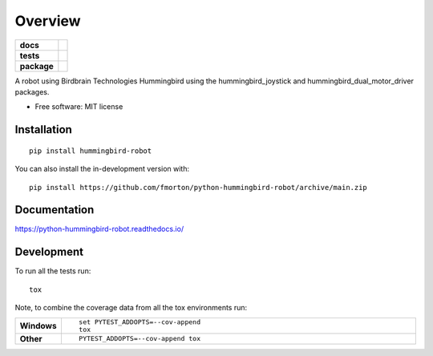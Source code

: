 ========
Overview
========

.. start-badges

.. list-table::
    :stub-columns: 1

    * - docs
      - |docs|
    * - tests
      - | |github-actions| |requires|
        | |codecov|
    * - package
      - | |version| |wheel| |supported-versions| |supported-implementations|
        | |commits-since|
.. |docs| image:: https://readthedocs.org/projects/python-hummingbird-robot/badge/?style=flat
    :target: https://python-hummingbird-robot.readthedocs.io/
    :alt: Documentation Status

.. |github-actions| image:: https://github.com/fmorton/python-hummingbird-robot/actions/workflows/github-actions.yml/badge.svg
    :alt: GitHub Actions Build Status
    :target: https://github.com/fmorton/python-hummingbird-robot/actions

.. |requires| image:: https://requires.io/github/fmorton/python-hummingbird-robot/requirements.svg?branch=main
    :alt: Requirements Status
    :target: https://requires.io/github/fmorton/python-hummingbird-robot/requirements/?branch=main

.. |codecov| image:: https://codecov.io/gh/fmorton/python-hummingbird-robot/branch/main/graphs/badge.svg?branch=main
    :alt: Coverage Status
    :target: https://codecov.io/github/fmorton/python-hummingbird-robot

.. |version| image:: https://img.shields.io/pypi/v/hummingbird-robot.svg
    :alt: PyPI Package latest release
    :target: https://pypi.org/project/hummingbird-robot

.. |wheel| image:: https://img.shields.io/pypi/wheel/hummingbird-robot.svg
    :alt: PyPI Wheel
    :target: https://pypi.org/project/hummingbird-robot

.. |supported-versions| image:: https://img.shields.io/pypi/pyversions/hummingbird-robot.svg
    :alt: Supported versions
    :target: https://pypi.org/project/hummingbird-robot

.. |supported-implementations| image:: https://img.shields.io/pypi/implementation/hummingbird-robot.svg
    :alt: Supported implementations
    :target: https://pypi.org/project/hummingbird-robot

.. |commits-since| image:: https://img.shields.io/github/commits-since/fmorton/python-hummingbird-robot/v0.0.9.svg
    :alt: Commits since latest release
    :target: https://github.com/fmorton/python-hummingbird-robot/compare/v0.0.9...main



.. end-badges

A robot using Birdbrain Technologies Hummingbird using the hummingbird_joystick and hummingbird_dual_motor_driver
packages.

* Free software: MIT license

Installation
============

::

    pip install hummingbird-robot

You can also install the in-development version with::

    pip install https://github.com/fmorton/python-hummingbird-robot/archive/main.zip


Documentation
=============


https://python-hummingbird-robot.readthedocs.io/


Development
===========

To run all the tests run::

    tox

Note, to combine the coverage data from all the tox environments run:

.. list-table::
    :widths: 10 90
    :stub-columns: 1

    - - Windows
      - ::

            set PYTEST_ADDOPTS=--cov-append
            tox

    - - Other
      - ::

            PYTEST_ADDOPTS=--cov-append tox
